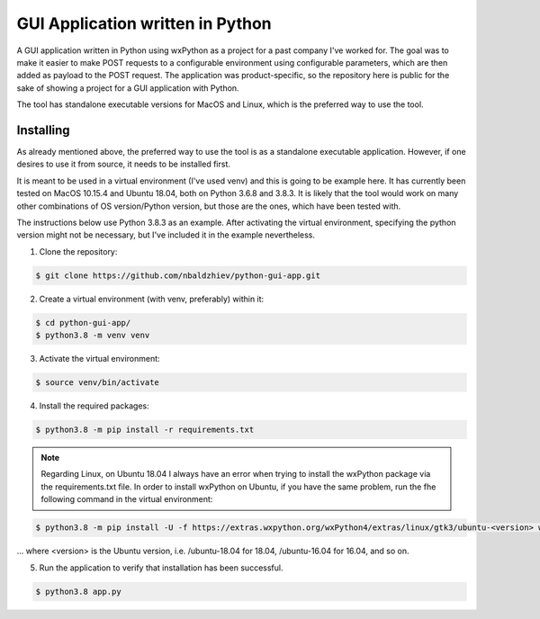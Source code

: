GUI Application written in Python
==================================

A GUI application written in Python using wxPython as a project for a past company I've worked for. The goal was to make it easier to make POST requests to a configurable environment using configurable parameters, which are then added as payload to the POST request.
The application was product-specific, so the repository here is public for the sake of showing a project for a GUI application with Python.

The tool has standalone executable versions for MacOS and Linux, which is the preferred way to use the tool.

Installing
----------
As already mentioned above, the preferred way to use the tool is as a standalone executable application.
However, if one desires to use it from source, it needs to be installed first.

It is meant to be used in a virtual environment (I've used venv) and this is going to be example here.
It has currently been tested on MacOS 10.15.4 and Ubuntu 18.04, both on Python 3.6.8 and 3.8.3.
It is likely that the tool would work on many other combinations of OS version/Python version,
but those are the ones, which have been tested with.

The instructions below use Python 3.8.3 as an example. After activating the virtual environment,
specifying the python version might not be necessary, but I've included it in the example nevertheless.

1. Clone the repository:

.. code-block:: text

    $ git clone https://github.com/nbaldzhiev/python-gui-app.git

2. Create a virtual environment (with venv, preferably) within it:

.. code-block:: text

    $ cd python-gui-app/
    $ python3.8 -m venv venv

3. Activate the virtual environment:

.. code-block:: text

    $ source venv/bin/activate

4. Install the required packages:

.. code-block:: text

    $ python3.8 -m pip install -r requirements.txt

.. note::
    Regarding Linux, on Ubuntu 18.04 I always have an error when trying to install the wxPython
    package via the requirements.txt file. In order to install wxPython
    on Ubuntu, if you have the same problem, run the fhe following command in the virtual environment:

.. code-block:: text

    $ python3.8 -m pip install -U -f https://extras.wxpython.org/wxPython4/extras/linux/gtk3/ubuntu-<version> wxPython

... where <version> is the Ubuntu version, i.e. /ubuntu-18.04 for 18.04, /ubuntu-16.04 for 16.04, and so on.

5. Run the application to verify that installation has been successful.

.. code-block:: text

    $ python3.8 app.py
